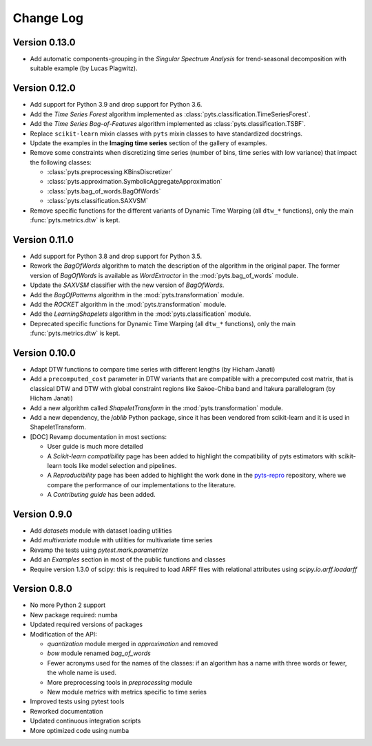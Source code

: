 .. _changelog:

==========
Change Log
==========

Version 0.13.0
--------------

- Add automatic components-grouping in the *Singular Spectrum Analysis*
  for trend-seasonal decomposition with suitable example (by Lucas Plagwitz).


Version 0.12.0
--------------

- Add support for Python 3.9 and drop support for Python 3.6.

- Add the *Time Series Forest* algorithm implemented as
  :class:`pyts.classification.TimeSeriesForest`.

- Add the *Time Series Bag-of-Features* algorithm implemented as
  :class:`pyts.classification.TSBF`.

- Replace ``scikit-learn`` mixin classes with ``pyts`` mixin classes to have
  standardized docstrings.

- Update the examples in the **Imaging time series** section of the gallery of
  examples.

- Remove some constraints when discretizing time series (number of bins, time
  series with low variance) that impact the following classes:

  + :class:`pyts.preprocessing.KBinsDiscretizer`
  + :class:`pyts.approximation.SymbolicAggregateApproximation`
  + :class:`pyts.bag_of_words.BagOfWords`
  + :class:`pyts.classification.SAXVSM`

- Remove specific functions for the different variants of Dynamic Time Warping
  (all ``dtw_*`` functions), only the main :func:`pyts.metrics.dtw` is kept.


Version 0.11.0
--------------

- Add support for Python 3.8 and drop support for Python 3.5.

- Rework the *BagOfWords* algorithm to match the description of the algorithm
  in the original paper. The former version of *BagOfWords* is available
  as *WordExtractor* in the :mod:`pyts.bag_of_words` module.

- Update the *SAXVSM* classifier with the new version of *BagOfWords*.

- Add the *BagOfPatterns* algorithm in the :mod:`pyts.transformation` module.

- Add the *ROCKET* algorithm in the :mod:`pyts.transformation` module.

- Add the *LearningShapelets* algorithm in the :mod:`pyts.classification`
  module.

- Deprecated specific functions for Dynamic Time Warping (all ``dtw_*`` functions),
  only the main :func:`pyts.metrics.dtw` is kept.


Version 0.10.0
--------------

- Adapt DTW functions to compare time series with different lengths
  (by Hicham Janati)

- Add a ``precomputed_cost`` parameter in DTW variants that are compatible
  with a precomputed cost matrix, that is classical DTW and DTW with global
  constraint regions like Sakoe-Chiba band and Itakura parallelogram
  (by Hicham Janati)

- Add a new algorithm called *ShapeletTransform* in the :mod:`pyts.transformation`
  module.

- Add a new dependency, the *joblib* Python package, since it has been vendored
  from scikit-learn and it is used in ShapeletTransform.

- [DOC] Revamp documentation in most sections:

  * User guide is much more detailed
  * A *Scikit-learn compatibility* page has been added to highlight the compatibility
    of pyts estimators with scikit-learn tools like model selection and pipelines.
  * A *Reproducibility* page has been added to highlight the work done in the
    `pyts-repro <https://github.com/johannfaouzi/pyts-repro>`_ repository,
    where we compare the performance of our implementations to the literature.
  * A *Contributing guide* has been added.


Version 0.9.0
-------------

- Add `datasets` module with dataset loading utilities

- Add `multivariate` module with utilities for multivariate time series

- Revamp the tests using `pytest.mark.parametrize`

- Add an `Examples` section in most of the public functions and classes

- Require version 1.3.0 of scipy: this is required to load ARFF files
  with relational attributes using `scipy.io.arff.loadarff`


Version 0.8.0
-------------

- No more Python 2 support

- New package required: numba

- Updated required versions of packages

- Modification of the API:

  - `quantization` module merged in `approximation` and removed

  - `bow` module renamed `bag_of_words`

  - Fewer acronyms used for the names of the classes: if an algorithm has a name
    with three words or fewer, the whole name is used.

  - More preprocessing tools in `preprocessing` module

  - New module `metrics` with metrics specific to time series

- Improved tests using pytest tools

- Reworked documentation

- Updated continuous integration scripts

- More optimized code using numba
